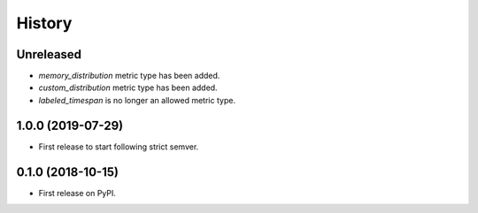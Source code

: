 =======
History
=======

Unreleased
----------

* `memory_distribution` metric type has been added.

* `custom_distribution` metric type has been added.

* `labeled_timespan` is no longer an allowed metric type.

1.0.0 (2019-07-29)
------------------

* First release to start following strict semver.

0.1.0 (2018-10-15)
------------------

* First release on PyPI.
